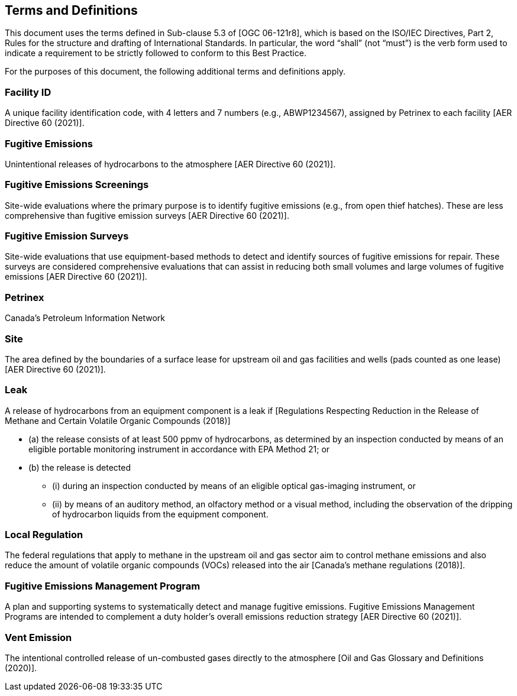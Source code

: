 == Terms and Definitions
This document uses the terms defined in Sub-clause 5.3 of [OGC 06-121r8], which is based on the ISO/IEC Directives, Part 2, Rules for the structure and drafting of International Standards. In particular, the word “shall” (not “must”) is the verb form used to indicate a requirement to be strictly followed to conform to this Best Practice.

For the purposes of this document, the following additional terms and definitions apply.

=== Facility ID

A unique facility identification code, with 4 letters and 7 numbers (e.g., ABWP1234567), assigned by Petrinex to each facility [AER Directive 60 (2021)].

=== Fugitive Emissions

Unintentional releases of hydrocarbons to the atmosphere [AER Directive 60 (2021)].

=== Fugitive Emissions Screenings

Site-wide evaluations where the primary purpose is to identify fugitive emissions (e.g., from open thief hatches). These are less comprehensive than fugitive emission surveys [AER Directive 60 (2021)].

=== Fugitive Emission Surveys

Site-wide evaluations that use equipment-based methods to detect and identify sources of fugitive emissions for repair. These surveys are considered comprehensive evaluations that can assist in reducing both small volumes and large volumes of fugitive emissions [AER Directive 60 (2021)].

=== Petrinex

Canada’s Petroleum Information Network

=== Site

The area defined by the boundaries of a surface lease for upstream oil and gas facilities and wells (pads counted as one lease) [AER Directive 60 (2021)].

=== Leak

A release of hydrocarbons from an equipment component is a leak if [Regulations Respecting Reduction in the Release of Methane and Certain Volatile Organic Compounds (2018)]

* (a) the release consists of at least 500 ppmv of hydrocarbons, as determined by an inspection conducted by means of an eligible portable monitoring instrument in accordance with EPA Method 21; or
* (b) the release is detected
** (i) during an inspection conducted by means of an eligible optical gas-imaging instrument, or
** (ii) by means of an auditory method, an olfactory method or a visual method, including the observation of the dripping of hydrocarbon liquids from the equipment component.

=== Local Regulation

The federal regulations that apply to methane in the upstream oil and gas sector aim to control methane emissions and also reduce the amount of volatile organic compounds (VOCs) released into the air [Canada's methane regulations (2018)].

=== Fugitive Emissions Management Program

A plan and supporting systems to systematically detect and manage fugitive emissions.
Fugitive Emissions Management Programs are intended to complement a duty holder's overall emissions reduction strategy [AER Directive 60 (2021)].

=== Vent Emission

The intentional controlled release of un-combusted gases directly to the atmosphere [Oil and Gas Glossary and Definitions (2020)].
